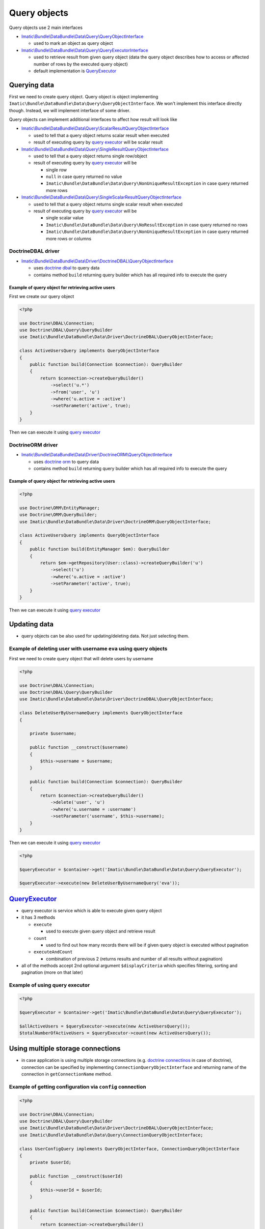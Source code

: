 =============
Query objects
=============

Query objects use 2 main interfaces

- `Imatic\\Bundle\\DataBundle\\Data\\Query\\QueryObjectInterface </Data/Query/QueryObjectInterface.php>`_

  - used to mark an object as query object

- `Imatic\\Bundle\\DataBundle\\Data\\Query\\QueryExecutorInterface </Data/Query/QueryExecutorInterface.php>`_

  - used to retrieve result from given query object (data the query object describes how to access or affected number of rows by the executed query object)
  - default implementation is `QueryExecutor <query_executor_h_>`_

Querying data
-------------

First we need to create query object. Query object is object implementing
``Imatic\Bundle\DataBundle\Data\Query\QueryObjectInterface``. We won't implement this interface directly though.
Instead, we will implement interface of some driver.

Query objects can implement additional interfaces to affect how result will look like

- `Imatic\\Bundle\\DataBundle\\Data\\Query\\ScalarResultQueryObjectInterface </Data/Query/ScalarResultQueryObjectInterface.php>`_

  - used to tell that a query object returns scalar result when executed
  - result of executing query by `query executor <query_executor_h_>`_ will be scalar result

- `Imatic\\Bundle\\DataBundle\\Data\\Query\\SingleResultQueryObjectInterface </Data/Query/SingleResultQueryObjectInterface.php>`_

  - used to tell that a query object returns single row/object
  - result of executing query by `query executor <query_executor_h_>`_ will be

    - single row
    - ``null`` in case query returned no value
    - ``Imatic\Bundle\DataBundle\Data\Query\NonUniqueResultException`` in case query returned more rows

- `Imatic\\Bundle\\DataBundle\\Data\\Query\\SingleScalarResultQueryObjectInterface </Data/Query/SingleScalarResultQueryObjectInterface.php>`_

  - used to tell that a query object returns single scalar result when executed
  - result of executing query by `query executor <query_executor_h_>`_ will be

    - single scalar value
    - ``Imatic\Bundle\DataBundle\Data\Query\NoResultException`` in case query returned no rows
    - ``Imatic\Bundle\DataBundle\Data\Query\NonUniqueResultException`` in case query returned more rows or columns


DoctrineDBAL driver
^^^^^^^^^^^^^^^^^^^

- `Imatic\\Bundle\\DataBundle\\Data\\Driver\\DoctrineDBAL\\QueryObjectInterface </Data/Driver/DoctrineDBAL/QueryObjectInterface.php>`_

  - uses `doctrine dbal <http://docs.doctrine-project.org/projects/doctrine-dbal/en/latest/reference/introduction.html#introduction>`_ to query data
  - contains method ``build`` returning query builder which has all required info to execute the query

.. _basic_orm_example:

Example of query object for retrieving active users
"""""""""""""""""""""""""""""""""""""""""""""""""""

First we create our query object

.. sourcecode:: php

   <?php

   use Doctrine\DBAL\Connection;
   use Doctrine\DBAL\Query\QueryBuilder
   use Imatic\Bundle\DataBundle\Data\Driver\DoctrineDBAL\QueryObjectInterface;

   class ActiveUsersQuery implements QueryObjectInterface
   {
       public function build(Connection $connection): QueryBuilder
       {
           return $connection->createQueryBuilder()
               ->select('u.*')
               ->from('user', 'u')
               ->where('u.active = :active')
               ->setParameter('active', true);
       }
   }

Then we can execute it using `query executor <query_executor_h_>`_

DoctrineORM driver
^^^^^^^^^^^^^^^^^^

- `Imatic\\Bundle\\DataBundle\\Data\\Driver\\DoctrineORM\\QueryObjectInterface </Data/Driver/DoctrineORM/QueryObjectInterface.php>`_

  - uses `doctrine orm <http://docs.doctrine-project.org/projects/doctrine-orm/en/latest/tutorials/getting-started.html#what-is-doctrine>`_ to query data
  - contains method ``build`` returning query builder which has all required info to execute the query

Example of query object for retrieving active users
"""""""""""""""""""""""""""""""""""""""""""""""""""

.. sourcecode:: php

   <?php

   use Doctrine\ORM\EntityManager;
   use Doctrine\ORM\QueryBuilder;
   use Imatic\Bundle\DataBundle\Data\Driver\DoctrineORM\QueryObjectInterface;

   class ActiveUsersQuery implements QueryObjectInterface
   {
       public function build(EntityManager $em): QueryBuilder
       {
           return $em->getRepository(User::class)->createQueryBuilder('u')
               ->select('u')
               ->where('u.active = :active')
               ->setParameter('active', true);
       }
   }

Then we can execute it using `query executor <query_executor_h_>`_

Updating data
-------------

- query objects can be also used for updating/deleting data. Not just selecting them.

Example of deleting user with username ``eva`` using query objects
^^^^^^^^^^^^^^^^^^^^^^^^^^^^^^^^^^^^^^^^^^^^^^^^^^^^^^^^^^^^^^^^^^

First we need to create query object that will delete users by username

.. sourcecode:: php

   <?php

   use Doctrine\DBAL\Connection;
   use Doctrine\DBAL\Query\QueryBuilder
   use Imatic\Bundle\DataBundle\Data\Driver\DoctrineDBAL\QueryObjectInterface;

   class DeleteUserByUsernameQuery implements QueryObjectInterface
   {

       private $username;

       public function __construct($username)
       {
           $this->username = $username;
       }

       public function build(Connection $connection): QueryBuilder
       {
           return $connection->createQueryBuilder()
               ->delete('user', 'u')
               ->where('u.username = :username')
               ->setParameter('username', $this->username);
       }
   }

Then we can execute it using `query executor <query_executor_h_>`_

.. sourcecode:: php

    <?php

    $queryExecutor = $container->get('Imatic\Bundle\DataBundle\Data\Query\QueryExecutor');

    $queryExecutor->execute(new DeleteUserByUsernameQuery('eva'));

.. _query_executor_h:

`QueryExecutor </Data/Query/QueryExecutor.php>`_
------------------------------------------------

- query executor is service which is able to execute given query object
- it has 3 methods

  - ``execute``

    - used to execute given query object and retrieve result

  - ``count``

    - used to find out how many records there will be if given query object is executed without pagination

  - ``executeAndCount``

    - combination of previous 2 (returns results and number of all results without pagination)

- all of the methods accept 2nd optional argument ``$displayCriteria`` which specifies filtering, sorting and pagination (more on that later)

Example of using query executor
^^^^^^^^^^^^^^^^^^^^^^^^^^^^^^^

.. sourcecode:: php

   <?php

   $queryExecutor = $container->get('Imatic\Bundle\DataBundle\Data\Query\QueryExecutor');

   $allActiveUsers = $queryExecutor->execute(new ActiveUsersQuery());
   $totalNumberOfActiveUsers = $queryExecutor->count(new ActiveUsersQuery());

Using multiple storage connections
----------------------------------

- in case application is using multiple storage connections (e.g.
  `doctrine connectinos <http://docs.doctrine-project.org/projects/doctrine1/en/latest/en/manual/connections.html#connections>`__
  in case of doctrine), connection can be specified by implementing ``ConnectionQueryObjectInterface`` and returning
  name of the connection in ``getConnectionName`` method.

Example of getting configuration via ``config`` connection
^^^^^^^^^^^^^^^^^^^^^^^^^^^^^^^^^^^^^^^^^^^^^^^^^^^^^^^^^^

.. sourcecode:: php

   <?php

   use Doctrine\DBAL\Connection;
   use Doctrine\DBAL\Query\QueryBuilder
   use Imatic\Bundle\DataBundle\Data\Driver\DoctrineDBAL\QueryObjectInterface;
   use Imatic\Bundle\DataBundle\Data\Query\ConnectionQueryObjectInterface;

   class UserConfigQuery implements QueryObjectInterface, ConnectionQueryObjectInterface
   {
       private $userId;

       public function __construct($userId)
       {
           $this->userId = $userId;
       }

       public function build(Connection $connection): QueryBuilder
       {
           return $connection->createQueryBuilder()
               ->select('c.*')
               ->from('user_config', 'c')
               ->where('c.user_id = :user_id')
               ->setParameter('user_id', $this->userId);
       }

       public function getConnectionName(): string
       {
           return 'config';
       }
   }

Making query object selectable
------------------------------

- marking query object selectable allows us to select required rows by some unique value (usually primary key)
- it can be made selectable by implementing ``SelectableQueryObjectInterface``

  - it has 1 method ``getIdentifierFilterKey`` which returns name of the filter we want to select rows by
  - it's used by record iterator typically used by commands to iterate over result with use of pagination

Executing query objects from console
------------------------------------

- query objects can be executed from console using ``imatic:data:query-object-query`` console command

Example of executing query object returning list of users
^^^^^^^^^^^^^^^^^^^^^^^^^^^^^^^^^^^^^^^^^^^^^^^^^^^^^^^^^

.. sourcecode:: shell

   ./bin/console imatic:data:query-object-query 'App\Query\UserListQuery'

Example of executing query object returning single user with id passed via query object constructor
^^^^^^^^^^^^^^^^^^^^^^^^^^^^^^^^^^^^^^^^^^^^^^^^^^^^^^^^^^^^^^^^^^^^^^^^^^^^^^^^^^^^^^^^^^^^^^^^^^^

.. sourcecode:: shell

   ./bin/console imatic:data:query-object-query 'App\Query\UserQuery' --args 1

